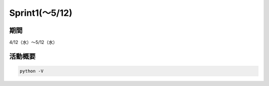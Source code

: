==========
Sprint1(～5/12)
==========

期間
--------
4/12（水）～5/12（水）

活動概要
--------

.. code-block:: python

	python -V